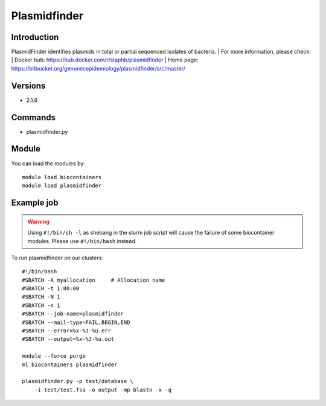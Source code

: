 .. _backbone-label:

Plasmidfinder
==============================

Introduction
~~~~~~~~
PlasmidFinder identifies plasmids in total or partial sequenced isolates of bacteria.
| For more information, please check:
| Docker hub: https://hub.docker.com/r/staphb/plasmidfinder 
| Home page: https://bitbucket.org/genomicepidemiology/plasmidfinder/src/master/

Versions
~~~~~~~~
- 2.1.6

Commands
~~~~~~~
- plasmidfinder.py

Module
~~~~~~~~
You can load the modules by::

    module load biocontainers
    module load plasmidfinder

Example job
~~~~~
.. warning::
    Using ``#!/bin/sh -l`` as shebang in the slurm job script will cause the failure of some biocontainer modules. Please use ``#!/bin/bash`` instead.

To run plasmidfinder on our clusters::

    #!/bin/bash
    #SBATCH -A myallocation     # Allocation name
    #SBATCH -t 1:00:00
    #SBATCH -N 1
    #SBATCH -n 1
    #SBATCH --job-name=plasmidfinder
    #SBATCH --mail-type=FAIL,BEGIN,END
    #SBATCH --error=%x-%J-%u.err
    #SBATCH --output=%x-%J-%u.out

    module --force purge
    ml biocontainers plasmidfinder

    plasmidfinder.py -p test/database \
        -i test/test.fsa -o output -mp blastn -x -q
